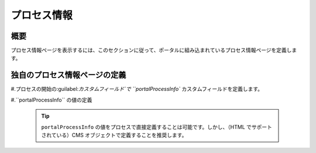 .. _customization-process-information:

プロセス情報
===================================

.. _customization-process-information-page-introduction:

概要
------------

プロセス情報ページを表示するには、このセクションに従って、ポータルに組み込まれているプロセス情報ページを定義します。


.. _customization-process-information-page-customization:

独自のプロセス情報ページの定義
----------------------------------------

#.プロセスの開始の:guilabel:`カスタムフィールド`で ``portalProcessInfo`` カスタムフィールドを定義します。

#.``portalProcessInfo`` の値の定義

   |define-portal-process-info|

   .. tip::
      ``portalProcessInfo`` の値をプロセスで直接定義することは可能です。しかし、（HTML でサポートされている）CMS オブジェクトで定義することを推奨します。
      

.. |define-portal-process-info| image:: images/process-information/define-portal-process-info-image.png

